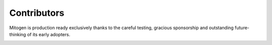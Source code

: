 
Contributors
============

Mitogen is production ready exclusively thanks to the careful testing, gracious
sponsorship and outstanding future-thinking of its early adopters.

.. raw:: html

    <!--

.. image:: images/sponsors/cgi.svg
.. image:: images/sponsors/securelink.svg
.. image:: images/sponsors/seantis.svg
.. raw:: html

    -->

    <div style="background: #efefef; padding: 16px; margin: 1.5em 0;">
        <div style="float: left; padding: 8px 32px 16px 8px;">
            <img src="_images/cgi.svg" height=110 width=238>
        </div>
        <div>
            <p>
            Founded in 1976, CGI is one of the world’s largest IT and business
            consulting services firms, helping clients achieve their goals,
            including becoming customer-centric digital organizations.
            </p>

            <p>
            <br clear="all">
            For global career opportunities, please visit <a
            href="http://www.cgi.com/en/careers/working-at-cgi">http://www.cgi.com/en/careers/working-at-cgi</a>.
            </p>

            <p style="margin-bottom: 0px;">
            To <a
            href="https://cgi.njoyn.com/CGI/xweb/XWeb.asp?page=jobdetails&CLID=21001&SBDID=21814&jobid=J0118-0787">directly
            apply</a> to a UK team currently using Mitogen, contact us
            regarding <a
            href="https://cgi.njoyn.com/CGI/xweb/XWeb.asp?page=jobdetails&CLID=21001&SBDID=21814&jobid=J0118-0787">Open
            Source Developer/DevOps</a> opportunities.
            </p>
        </div>
    </div>

.. raw:: html

    <table border="0" width="100%">
    <tr>
        <td width="160" style="padding: 12px; text-align: center;">
            <a href="https://www.seantis.ch"
                ><img src="_images/seantis.svg" width="160"></a>
        </td>
        <td style="padding: 12px;" valign=middle>
            Seantis GmbH<br>
            <a href="https://www.seantis.ch">www.seantis.ch</a>
        </td>
    </tr>
    <tr>
        <td width="160" style="padding: 12px; text-align: center;">
            <a href="https://www.securelink.com/"
                ><img src="_images/securelink.svg" width="160"></a>
        </td>
        <td style="padding: 12px;">
            Secure Third-Party Remote Access for Highly Regulated Industries<br>
            <a href="https://www.securelink.com/">www.securelink.com</a>
        </td>
    </tr>
    </table>


.. raw:: html

    <h3>Private Sponsors</h3>

    <ul style="line-height: 120% !important;">
    <li>Donald Clark Jackson &mdash;
        <em>Mitogen is an exciting project, and I am happy to support its
        development.</em></li>
    <li><a href="https://nuvini.com">Niels Hendriks</a></li>
    <li><a href="https://uberspace.de/">Uberspace</a> &mdash;
        <em>Shared hosting for command-line lovers</em></li>
    </ul>


    <h3>Defenders of Time</h3>

    <ul>
    <li>Icil &mdash; <em>Time saving, money saving...phenomenal! Keep going and
        give us more. We await with anticipation.</em></li>
    <li><a href="https://www.systemli.org/">systemli tech collective</a> &mdash;
        <em>D.I.Y.</em></li>
    </ul>


.. raw:: html

    <h3>Productivity Lovers</h3>

    <ul>
    <li>Alex Willmer</li>
    <li><a href="https://underwhelm.net/">Dan Dorman</a> &mdash; - <em>When I truly understand my enemy … then in that very moment I also love him.</em></li>
    <li><a href="https://www.deps.co/">Deps</a> &mdash; <em>Private Maven Repository Hosting for Java, Scala, Groovy, Clojure</em></li>
    <li><a href="https://www.edport.co.uk/">Edward Wilson</a> &mdash; <em>To efficiency and beyond! I wish Mitogen and all who sail in her the best of luck.</em></li>
    <li><a href="https://www.epartment.nl/">Epartment</a></li>
    <li><a href="http://andrianaivo.org/">Fidy Andrianaivo</a> &mdash; <em>never let a human do an ansible job ;)</em></li>
    <li>John F Wall &mdash; <em>Making Ansible Great with Massive Parallelism</em></li>
    <li>KennethC</li>
    <li>Lewis Bellwood &mdash; <em>Happy to be apart of a great project.</em></li>
    <li>luto</li>
    <li><a href="https://mayeu.me/">Mayeu a.k.a Matthieu Maury</a></li>
    <li><a href="https://twitter.com/nathanhruby">@nathanhruby</a></li>
    <li><a href="http://pageflows.com/">Ramy</a></li>
    <li>Scott Vokes</li>
    <li><a href="https://twitter.com/sirtux">Tom Eichhorn</a></li>
    <li><a href="https://dotat.at/">Tony Finch</a></li>
    <li>Tony Million &mdash; Never wear socks and sandles.</li>
    <li>randy &mdash; <em>desperate for automation</em></li>
    <li>Michael & Vicky Twomey-Lee</li>
    <li><a href="http://www.wezm.net/">Wesley Moore</a></li>
    </ul>
